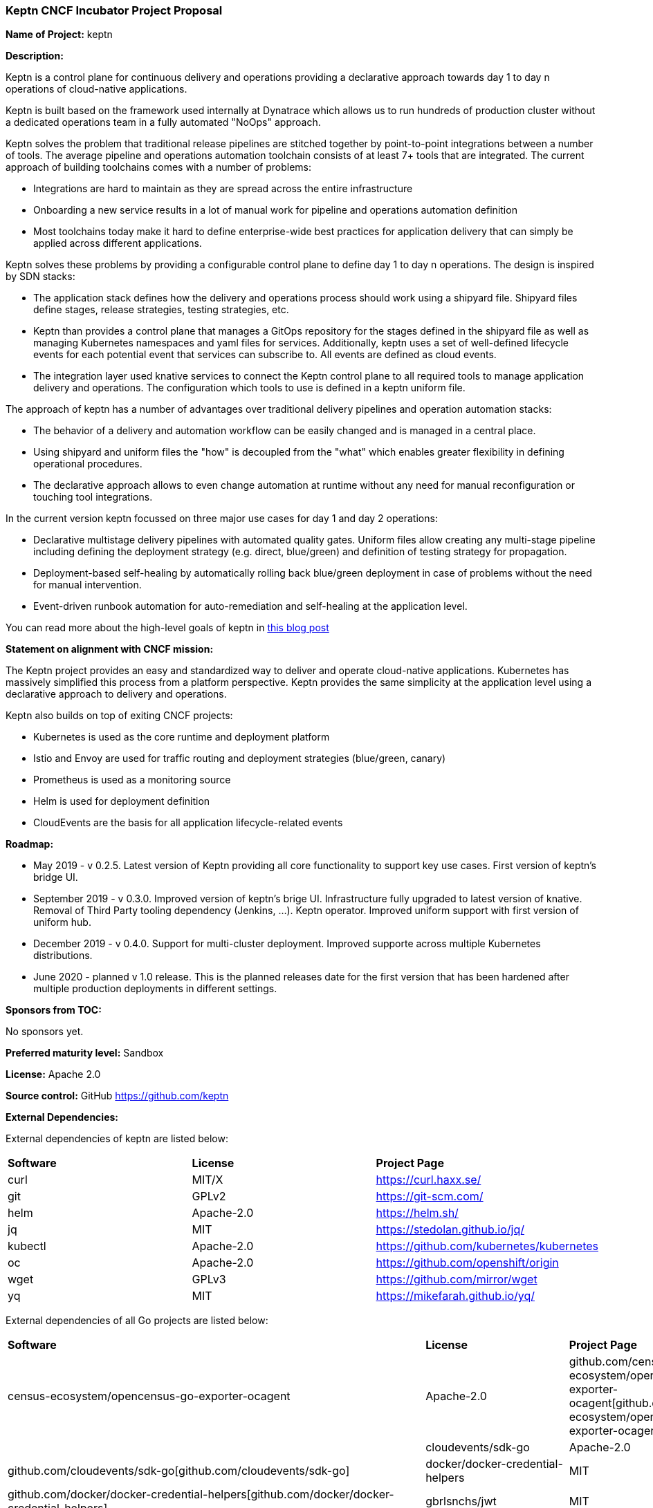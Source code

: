 === Keptn CNCF Incubator Project Proposal

*Name of Project:* keptn

*Description:*

Keptn is a control plane for continuous delivery and operations providing 
a declarative approach towards day 1 to day n operations of cloud-native
applications.

Keptn is built based on the framework used internally at Dynatrace which allows
us to run hundreds of production cluster without a dedicated operations team in
a fully automated "NoOps" approach.

Keptn solves the problem that traditional release pipelines are stitched together
by point-to-point integrations between a number of tools. The average
pipeline and operations automation toolchain consists of at least 7+ tools that
are integrated. The current approach of building toolchains comes with a number
of problems:

* Integrations are hard to maintain as they are spread across the entire
infrastructure
* Onboarding a new service results in a lot of manual work for pipeline and
operations automation definition
* Most toolchains today make it hard to define enterprise-wide best practices
for application delivery that can simply be applied across different
applications.

Keptn solves these problems by providing a configurable control plane to define
day 1 to day n operations. The design is inspired by SDN stacks:

* The application stack defines how the delivery and operations process should
work using a shipyard file. Shipyard files define stages, release strategies,
testing strategies, etc.
* Keptn than provides a control plane that manages a GitOps repository for the
stages defined in the shipyard file as well as managing Kubernetes namespaces
and yaml files for services. Additionally, keptn uses a set of well-defined
lifecycle events for each potential event that services can subscribe to. All
events are defined as cloud events.
* The integration layer used knative services to connect the Keptn control plane
to all required tools to manage application delivery and operations. The
configuration which tools to use is defined in a keptn uniform file.

The approach of keptn has a number of advantages over traditional delivery pipelines and operation automation stacks:

* The behavior of a delivery and automation workflow can be easily changed and
is managed in a central place.
* Using shipyard and uniform files the "how" is decoupled from the "what" which
enables greater flexibility in defining operational procedures.
* The declarative approach allows to even change automation at runtime without
any need for manual reconfiguration or touching tool integrations.

In the current version keptn focussed on three major use cases for day 1 and day
2 operations:

* Declarative multistage delivery pipelines with automated quality gates.
Uniform files allow creating any multi-stage pipeline including defining the
deployment strategy (e.g. direct, blue/green) and definition of testing strategy
for propagation.
* Deployment-based self-healing by automatically rolling back blue/green
deployment in case of problems without the need for manual intervention.
* Event-driven runbook automation for auto-remediation and self-healing at the
application level.

You can read more about the high-level goals of keptn in
https://medium.com/keptn/how-your-delivery-pipeline-will-become-your-next-big-legacy-code-challenge-4e520999693f?source=friends_link&sk=6bf8dcbff647e3912ca381a39035bf7a[this
blog post]


**Statement on alignment with CNCF mission:**

The Keptn project provides an easy and standardized way to deliver and operate
cloud-native applications. Kubernetes has massively simplified this process from
a platform perspective. Keptn provides the same simplicity at the application
level using a declarative approach to delivery and operations.

Keptn also builds on top of exiting CNCF projects:

- Kubernetes is used as the core runtime and deployment platform
- Istio and Envoy are used for traffic routing and deployment strategies (blue/green,
canary)
- Prometheus is used as a monitoring source
- Helm is used for deployment definition
- CloudEvents are the basis for all application lifecycle-related events

*Roadmap:*

* May 2019 - v 0.2.5. Latest version of Keptn providing all core functionality
to support key use cases. First version of keptn's bridge UI. 
* September 2019 - v 0.3.0. Improved version of keptn's brige UI. Infrastructure fully upgraded to
latest version of knative. Removal of Third Party tooling dependency (Jenkins, ...). Keptn
operator. Improved uniform support with first version of uniform hub. 
* December 2019 - v 0.4.0. Support for multi-cluster deployment. Improved
supporte across multiple Kubernetes distributions.
* June 2020 - planned v 1.0 release. This is the planned releases date for the
first version that has been hardened after multiple production deployments in
different settings.


*Sponsors from TOC:* 

No sponsors yet.

*Preferred maturity level:* Sandbox

*License:* Apache 2.0

*Source control:* GitHub https://github.com/keptn

*External Dependencies:*

External dependencies of keptn are listed below:

|===
|*Software*|*License*|*Project Page*
|curl|MIT/X|https://curl.haxx.se/[https://curl.haxx.se/]
|git|GPLv2|https://git-scm.com/[https://git-scm.com/]
|helm|Apache-2.0|https://helm.sh/[https://helm.sh/]
|jq|MIT|https://stedolan.github.io/jq/[https://stedolan.github.io/jq/]
|kubectl|Apache-2.0|https://github.com/kubernetes/kubernetes[https://github.com/kubernetes/kubernetes]
|oc|Apache-2.0|https://github.com/openshift/origin[https://github.com/openshift/origin]
|wget|GPLv3|https://github.com/mirror/wget[https://github.com/mirror/wget]
|yq|MIT|https://mikefarah.github.io/yq/[https://mikefarah.github.io/yq/]
|===

External dependencies of all Go projects are listed below:
|===
|*Software*|*License*|*Project Page*
|census-ecosystem/opencensus-go-exporter-ocagent|Apache-2.0|github.com/census-ecosystem/opencensus-go-exporter-ocagent[github.com/census-ecosystem/opencensus-go-exporter-ocagent]|
|cloudevents/sdk-go|Apache-2.0|github.com/cloudevents/sdk-go[github.com/cloudevents/sdk-go]
|docker/docker-credential-helpers|MIT|github.com/docker/docker-credential-helpers[github.com/docker/docker-credential-helpers]
|gbrlsnchs/jwt|MIT|github.com/gbrlsnchs/jwt[github.com/gbrlsnchs/jwt]
|ghodss/yaml|MIT|github.com/ghodss/yaml[github.com/ghodss/yaml]
|gogo/protobuf|BSD-3-Clause|github.com/gogo/protobuf[github.com/gogo/protobuf]
|google/go-github|BSD-3-Clause|github.com/google/go-github[github.com/google/go-github]
|google/uuid|BSD-3-Clause|github.com/google/uuid[github.com/google/uuid]
|go-openapi/errors|Apache-2.0|github.com/go-openapi/errors[github.com/go-openapi/errors]
|go-openapi/loads|Apache-2.0|github.com/go-openapi/loads[github.com/go-openapi/loads]
|go-openapi/runtime|Apache-2.0|github.com/go-openapi/runtime[github.com/go-openapi/runtime]
|go-openapi/spec|Apache-2.0|github.com/go-openapi/spec[github.com/go-openapi/spec]
|go-openapi/strfmt|Apache-2.0|github.com/go-openapi/strfmt[github.com/go-openapi/strfmt]
|go-openapi/swag|Apache-2.0|github.com/go-openapi/swag[github.com/go-openapi/swag]
|go-openapi/validate|Apache-2.0|github.com/go-openapi/validate[github.com/go-openapi/validate]
|gorilla/websocket|BSD-2-Clause|github.com/gorilla/websocket[github.com/gorilla/websocket]
|go-yaml/yaml|Apache-2.0|github.com/go-yaml/yaml[github.com/go-yaml/yaml]
|jeremywohl/flatten|MIT|github.com/jeremywohl/flatten[github.com/jeremywohl/flatten]
|jessevdk/go-flags|BSD-3-Clause|github.com/jessevdk/go-flags[github.com/jessevdk/go-flags]
|kelseyhightower/envconfig|MIT|github.com/kelseyhightower/envconfig[github.com/kelseyhightower/envconfig]
|kinbiko/jsonassert|MIT|github.com/kinbiko/jsonassert[github.com/kinbiko/jsonassert]
|kubernetes/api|Apache-2.0|github.com/kubernetes/api[github.com/kubernetes/api]
|kubernetes/apimachinery|Apache-2.0|github.com/kubernetes/apimachinery[github.com/kubernetes/apimachinery]
|kubernetes/client-go|Apache-2.0|github.com/kubernetes/client-go[github.com/kubernetes/client-go]
|magiconair/properties|BSD-2-Clause|github.com/magiconair/properties[github.com/magiconair/properties]
|mitchellh/go-homedir|MIT|github.com/mitchellh/go-homedir[github.com/mitchellh/go-homedir]
|mongodb/mongo-go-driver|Apache-2.0|github.com/mongodb/mongo-go-driver[github.com/mongodb/mongo-go-driver]
|nats-io/nats.go|Apache-2.0|github.com/nats-io/nats.go[github.com/nats-io/nats.go]
|prometheus/common|Apache-2.0|github.com/prometheus/common[github.com/prometheus/common]
|prometheus/prometheus|Apache-2.0|github.com/prometheus/prometheus[github.com/prometheus/prometheus]
|spf13/cobra|Apache-2.0|github.com/spf13/cobra[github.com/spf13/cobra]
|spf13/viper|MIT|github.com/spf13/viper[github.com/spf13/viper]
|src-d/go-git/|Apache-2.0|github.com/src-d/go-git/[github.com/src-d/go-git/]
|stretchr/testify|MIT|github.com/stretchr/testify[github.com/stretchr/testify]
|tidwall/sjson|MIT|github.com/tidwall/sjson[github.com/tidwall/sjson]
|===

Go projects are:
* github.com/keptn/keptn/api
* github.com/keptn/keptn/cli
* github.com/keptn/keptn/configuration-service
* github.com/keptn/keptn/distributor
* github.com/keptn/keptn/eventbroker
* github.com/keptn/keptn/gatekeeper-service
* github.com/keptn/keptn/helm-service
* github.com/keptn/keptn/jmeter-service
* github.com/keptn/keptn/mongodb-datastore
* github.com/keptn/keptn/platform-support/openshift-route-service
* github.com/keptn/keptn/shipyard-service
* github.com/keptn/keptn/wait-service
* github.com/keptn-contrib/prometheus-service

External dependencies of all TypeScript projects are listed below:
|===
|*Software*|*License*|*Project Page*
|axios|MIT|https://www.npmjs.com/package/axios[https://www.npmjs.com/package/axios]
|body-parser|MIT|https://www.npmjs.com/package/body-parser[https://www.npmjs.com/package/body-parser]
|chai|MIT|https://www.npmjs.com/package/chai[https://www.npmjs.com/package/chai]
|cloudevent|Apache-2.0|https://www.npmjs.com/package/cloudevent[https://www.npmjs.com/package/cloudevent]
|copyfiles|MIT|https://www.npmjs.com/package/copyfiles[https://www.npmjs.com/package/copyfiles]
|express|MIT|https://www.npmjs.com/package/express[https://www.npmjs.com/package/express]
|inversify|MIT|https://www.npmjs.com/package/inversify[https://www.npmjs.com/package/inversify]
|inversify-express-utils|MIT|https://www.npmjs.com/package/inversify-express-utils[https://www.npmjs.com/package/inversify-express-utils]
|kubernetes-client|MIT|https://www.npmjs.com/package/kubernetes-client[https://www.npmjs.com/package/kubernetes-client]
|mocha|MIT|https://www.npmjs.com/package/mocha[https://www.npmjs.com/package/mocha]
|moment|MIT|https://www.npmjs.com/package/moment[https://www.npmjs.com/package/moment]
|mustache|MIT|https://www.npmjs.com/package/mustache[https://www.npmjs.com/package/mustache]
|nock|MIT|https://www.npmjs.com/package/nock[https://www.npmjs.com/package/nock]
|nodejs-base64|Unlicense|https://www.npmjs.com/package/nodejs-base64[https://www.npmjs.com/package/nodejs-base64]
|nodemon|MIT|https://www.npmjs.com/package/nodemon[https://www.npmjs.com/package/nodemon]
|nyc|ISC|https://www.npmjs.com/package/nyc[https://www.npmjs.com/package/nyc]
|postinstall|MIT|https://www.npmjs.com/package/postinstall[https://www.npmjs.com/package/postinstall]
|reflect-metadata|Apache-2.0|https://www.npmjs.com/package/reflect-metadata[https://www.npmjs.com/package/reflect-metadata]
|sinon|BSD-3-Clause|https://www.npmjs.com/package/sinon[https://www.npmjs.com/package/sinon]
|snyk|Apache-2.0|https://www.npmjs.com/package/snyk[https://www.npmjs.com/package/snyk]
|source-map-support|MIT|https://www.npmjs.com/package/source-map-support[https://www.npmjs.com/package/source-map-support]
|swagger-express-ts|MIT|https://www.npmjs.com/package/swagger-express-ts[https://www.npmjs.com/package/swagger-express-ts]
|swagger-ui-dist|Apache-2.0|https://www.npmjs.com/package/swagger-ui-dist[https://www.npmjs.com/package/swagger-ui-dist]
|tslint|Apache-2.0|https://www.npmjs.com/package/tslint[https://www.npmjs.com/package/tslint]
|tslint-config-airbnb|Apache-2.0|https://www.npmjs.com/package/tslint-config-airbnb[https://www.npmjs.com/package/tslint-config-airbnb]
|ts-node|MIT|https://www.npmjs.com/package/ts-node[https://www.npmjs.com/package/ts-node]
|typescript|Apache-2.0|https://www.npmjs.com/package/typescript[https://www.npmjs.com/package/typescript]
|uuid|MIT|https://www.npmjs.com/package/uuid[https://www.npmjs.com/package/uuid]
|yamljs|MIT|https://www.npmjs.com/package/yamljs[https://www.npmjs.com/package/yamljs]
|===

TypeScript projects are: 
* github.com/keptn-contrib/pitometer-service 
* github.com/keptn-contrib/servicenow-service

External dependencies of JavaScript projects are listed below:
|===
|*Software*|*License*|*Project Page*
|axios|MIT|https://www.npmjs.com/package/axios[https://www.npmjs.com/package/axios]
|babel-eslint|MIT|https://www.npmjs.com/package/babel-eslint[https://www.npmjs.com/package/babel-eslint]
|body-parser|MIT|https://www.npmjs.com/package/body-parser[https://www.npmjs.com/package/body-parser]
|bootstrap|MIT|https://www.npmjs.com/package/bootstrap[https://www.npmjs.com/package/bootstrap]
|bootstrap-vue|MIT|https://www.npmjs.com/package/bootstrap[https://www.npmjs.com/package/bootstrap]
|cookie-parser|MIT|https://www.npmjs.com/package/cookie-parser[https://www.npmjs.com/package/cookie-parser]
|core-js|MIT|https://www.npmjs.com/package/core-js[https://www.npmjs.com/package/core-js]
|debug|MIT|https://www.npmjs.com/package/debug[https://www.npmjs.com/package/debug]
|eslint|MIT|https://www.npmjs.com/package/eslint[https://www.npmjs.com/package/eslint]
|eslint-plugin-vue|MIT|https://www.npmjs.com/package/eslint-plugin-vue[https://www.npmjs.com/package/eslint-plugin-vue]
|express|MIT|https://www.npmjs.com/package/express[https://www.npmjs.com/package/express]
|http-errors|MIT|https://www.npmjs.com/package/http-errors[https://www.npmjs.com/package/http-errors]
|less|Apache-2.0|https://www.npmjs.com/package/less[https://www.npmjs.com/package/less]
|less-loader|MIT|https://www.npmjs.com/package/less-loader[https://www.npmjs.com/package/less-loader]
|momen|MIT|https://www.npmjs.com/package/moment[https://www.npmjs.com/package/moment]
|morgan|MIT|https://www.npmjs.com/package/morgan[https://www.npmjs.com/package/morgan]
|vue|MIT|https://www.npmjs.com/package/vue[https://www.npmjs.com/package/vue]
|vue-router|MIT|https://www.npmjs.com/package/vue-router[https://www.npmjs.com/package/vue-router]
|vue-template-compiler|MIT|https://www.npmjs.com/package/vue-template-compiler[https://www.npmjs.com/package/vue-template-compiler]
|vuex|MIT|https://www.npmjs.com/package/vuex[https://www.npmjs.com/package/vuex]
|===

JavaScript projects are:
* github.com/keptn/keptn/bridge

*Maintainers:*

 * Alois Reitbauer (Dynatrace)
 * Dirk Wallerstorfer (Dynatrace)

*Infrastructure requests (CI / CNCF Cluster):* none


*Communication Channels:*

 * Slack: https://keptn.slack.com/
 * Issue tracker: https://github.com/keptn/keptn/issues

*Website:* https://keptn.sh/

*Release methodology and mechanics:*

keptn uses link:http://semver.org/[semantic versioning] for releases. Releases
are announced using GitHub. We aim at releasing updates every spring (two weeks)
while following a quarterly release cycle for major features. 

*Social media accounts:*

 * Twitter: https://twitter.com/keptnproject

*Existing sponsorship*: Dynatrace

*Adopters*:
  * Dynatrace

*Community size:*

68 stars

7 contributors

15 forks 
